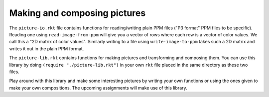 Making and composing pictures
=============================

The ``picture-io.rkt`` file contains functions for reading/writing plain PPM
files ("P3 format" PPM files to be specific). Reading one using
``read-image-from-ppm`` will give you a vector of rows where each row is a
vector of color values. We call this a "2D matrix of color values". Similarly
writing to a file using ``write-image-to-ppm`` takes such a 2D matrix and
writes it out in the plain PPM format.

The ``picture-lib.rkt`` contains functions for making pictures and transforming
and composing them. You can use this library by doing ``(require "./picture-lib.rkt")``
in your own ``rkt`` file placed in the same directory as these two files.

Play around with this library and make some interesting pictures by writing
your own functions or using the ones given to make your own compositions.
The upcoming assignments will make use of this library.


